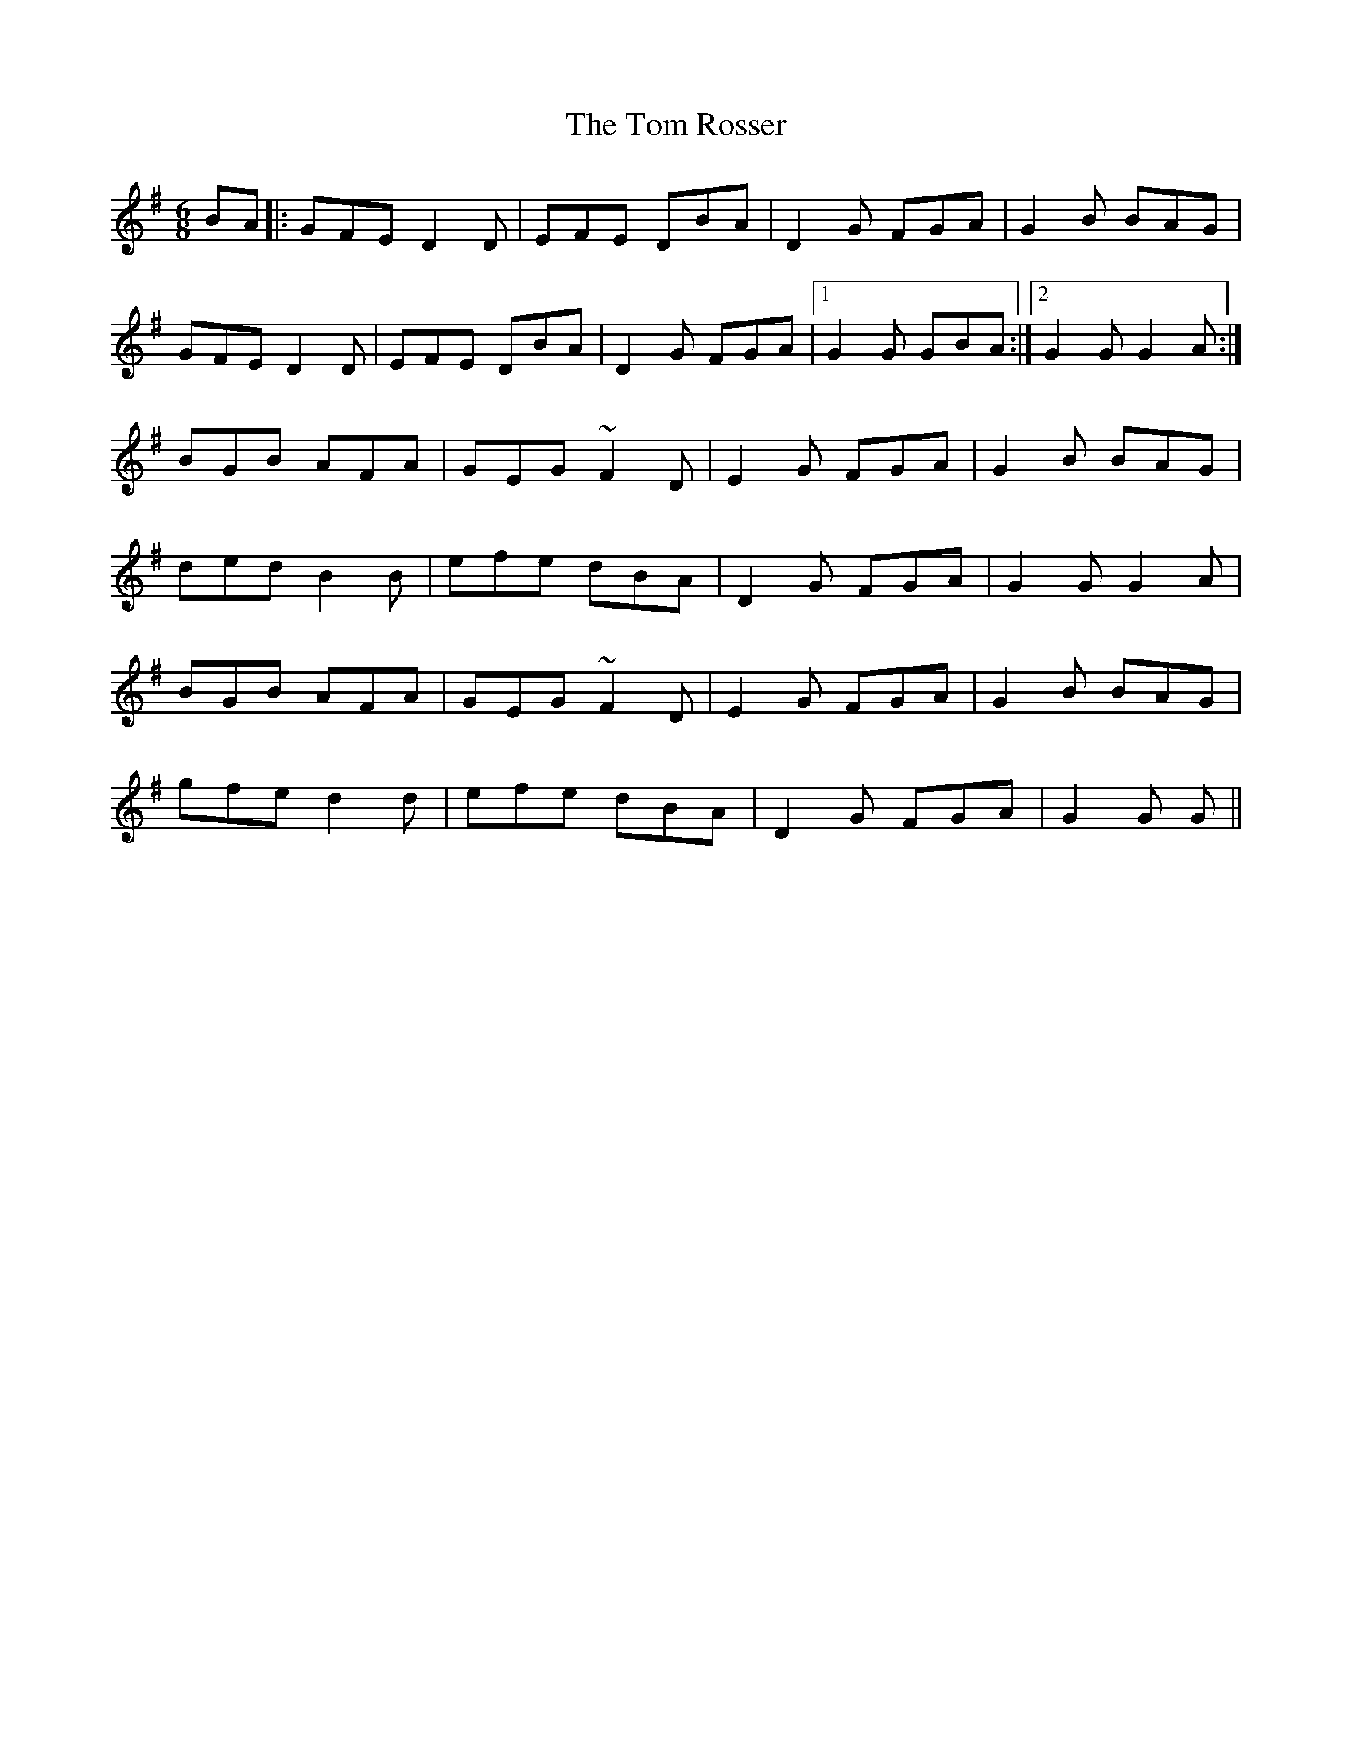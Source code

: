 X: 40448
T: Tom Rosser, The
R: jig
M: 6/8
K: Gmajor
BA|:GFE D2D|EFE DBA|D2G FGA|G2B BAG|
GFE D2D|EFE DBA|D2G FGA|1 G2G GBA:|2 G2G G2A:|
BGB AFA|GEG ~F2D|E2G FGA|G2B BAG|
ded B2B|efe dBA|D2G FGA|G2G G2A|
BGB AFA|GEG ~F2D|E2G FGA|G2B BAG|
gfe d2d|efe dBA|D2G FGA|G2G G||

